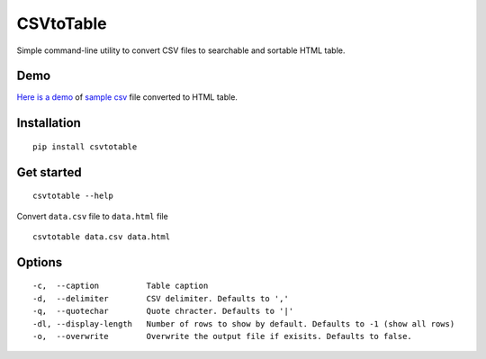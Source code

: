 CSVtoTable
==========

Simple command-line utility to convert CSV files to searchable and
sortable HTML table.

Demo
----

`Here is a demo`_ of `sample csv`_ file converted to HTML table.

.. image:: https://raw.githubusercontent.com/vividvilla/csvtotable/master/sample/table.gif

Installation
------------

::

    pip install csvtotable

Get started
-----------

::

    csvtotable --help

Convert ``data.csv`` file to ``data.html`` file

::

    csvtotable data.csv data.html

Options
-------

::

    -c,  --caption          Table caption
    -d,  --delimiter        CSV delimiter. Defaults to ','
    -q,  --quotechar        Quote chracter. Defaults to '|'
    -dl, --display-length   Number of rows to show by default. Defaults to -1 (show all rows)
    -o,  --overwrite        Overwrite the output file if exisits. Defaults to false.

.. _Here is a demo: https://cdn.rawgit.com/vividvilla/csvtotable/master/sample/goog.html
.. _sample csv: https://github.com/vividvilla/csvtotable/blob/master/sample/goog.csv